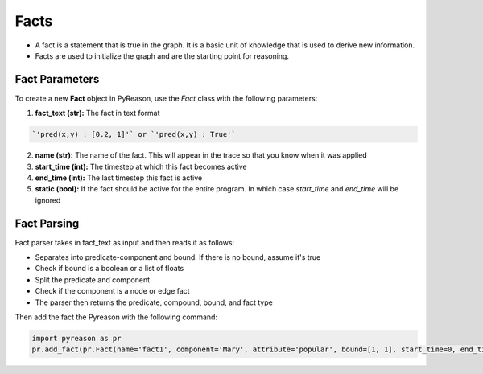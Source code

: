 Facts
-----

-  A fact is a statement that is true in the graph. It is a basic unit
   of knowledge that is used to derive new information.
-  Facts are used to initialize the graph and are the starting point for
   reasoning.


Fact Parameters 
~~~~~~~~~~~~~~~
To create a new **Fact** object in PyReason, use the `Fact` class with the following parameters:

1. **fact_text (str):** The fact in text format 
   
.. code:: text

    `'pred(x,y) : [0.2, 1]'` or `'pred(x,y) : True'` 

2. **name (str):** The name of the fact. This will appear in the trace so that you know when it was applied
3. **start_time (int):** The timestep at which this fact becomes active
4. **end_time (int):** The last timestep this fact is active
5. **static (bool):** If the fact should be active for the entire program. In which case `start_time` and `end_time` will be ignored


Fact Parsing
~~~~~~~~~~~~
Fact parser takes in fact_text as input and then reads it as follows:

- Separates into predicate-component and bound. If there is no bound, assume it's true
- Check if bound is a boolean or a list of floats
- Split the predicate and component
- Check if the component is a node or edge fact
- The parser then returns the predicate, compound, bound, and fact type


Then add the fact the Pyreason with the following command:

.. code:: python

   import pyreason as pr
   pr.add_fact(pr.Fact(name='fact1', component='Mary', attribute='popular', bound=[1, 1], start_time=0, end_time=2))

